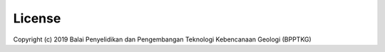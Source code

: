 =======
License
=======

Copyright (c) 2019 Balai Penyelidikan dan Pengembangan Teknologi Kebencanaan
Geologi (BPPTKG)

